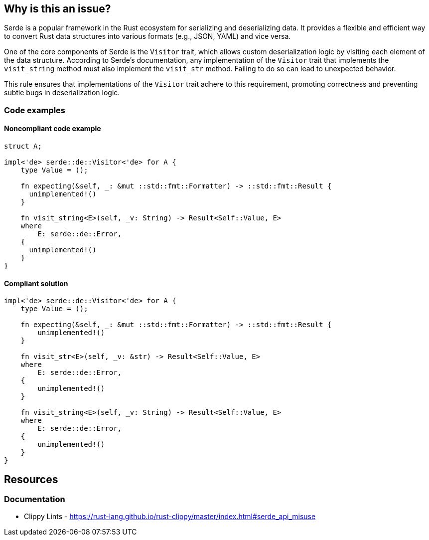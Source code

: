 == Why is this an issue?

Serde is a popular framework in the Rust ecosystem for serializing and deserializing data. It provides a flexible and efficient way to convert Rust data structures into various formats (e.g., JSON, YAML) and vice versa.

One of the core components of Serde is the `Visitor` trait, which allows custom deserialization logic by visiting each element of the data structure. According to Serde's documentation, any implementation of the `Visitor` trait that implements the `visit_string` method must also implement the `visit_str` method. Failing to do so can lead to unexpected behavior.

This rule ensures that implementations of the `Visitor` trait adhere to this requirement, promoting correctness and preventing subtle bugs in deserialization logic.

=== Code examples

==== Noncompliant code example

[source,rust,diff-id=1,diff-type=noncompliant]
----
struct A;

impl<'de> serde::de::Visitor<'de> for A {
    type Value = ();

    fn expecting(&self, _: &mut ::std::fmt::Formatter) -> ::std::fmt::Result {
      unimplemented!()
    }

    fn visit_string<E>(self, _v: String) -> Result<Self::Value, E>
    where
        E: serde::de::Error,
    {
      unimplemented!()
    }
}
----

==== Compliant solution

[source,rust,diff-id=1,diff-type=compliant]
----
impl<'de> serde::de::Visitor<'de> for A {
    type Value = ();

    fn expecting(&self, _: &mut ::std::fmt::Formatter) -> ::std::fmt::Result {
        unimplemented!()
    }

    fn visit_str<E>(self, _v: &str) -> Result<Self::Value, E>
    where
        E: serde::de::Error,
    {
        unimplemented!()
    }

    fn visit_string<E>(self, _v: String) -> Result<Self::Value, E>
    where
        E: serde::de::Error,
    {
        unimplemented!()
    }
}
----

== Resources
=== Documentation

* Clippy Lints - https://rust-lang.github.io/rust-clippy/master/index.html#serde_api_misuse
